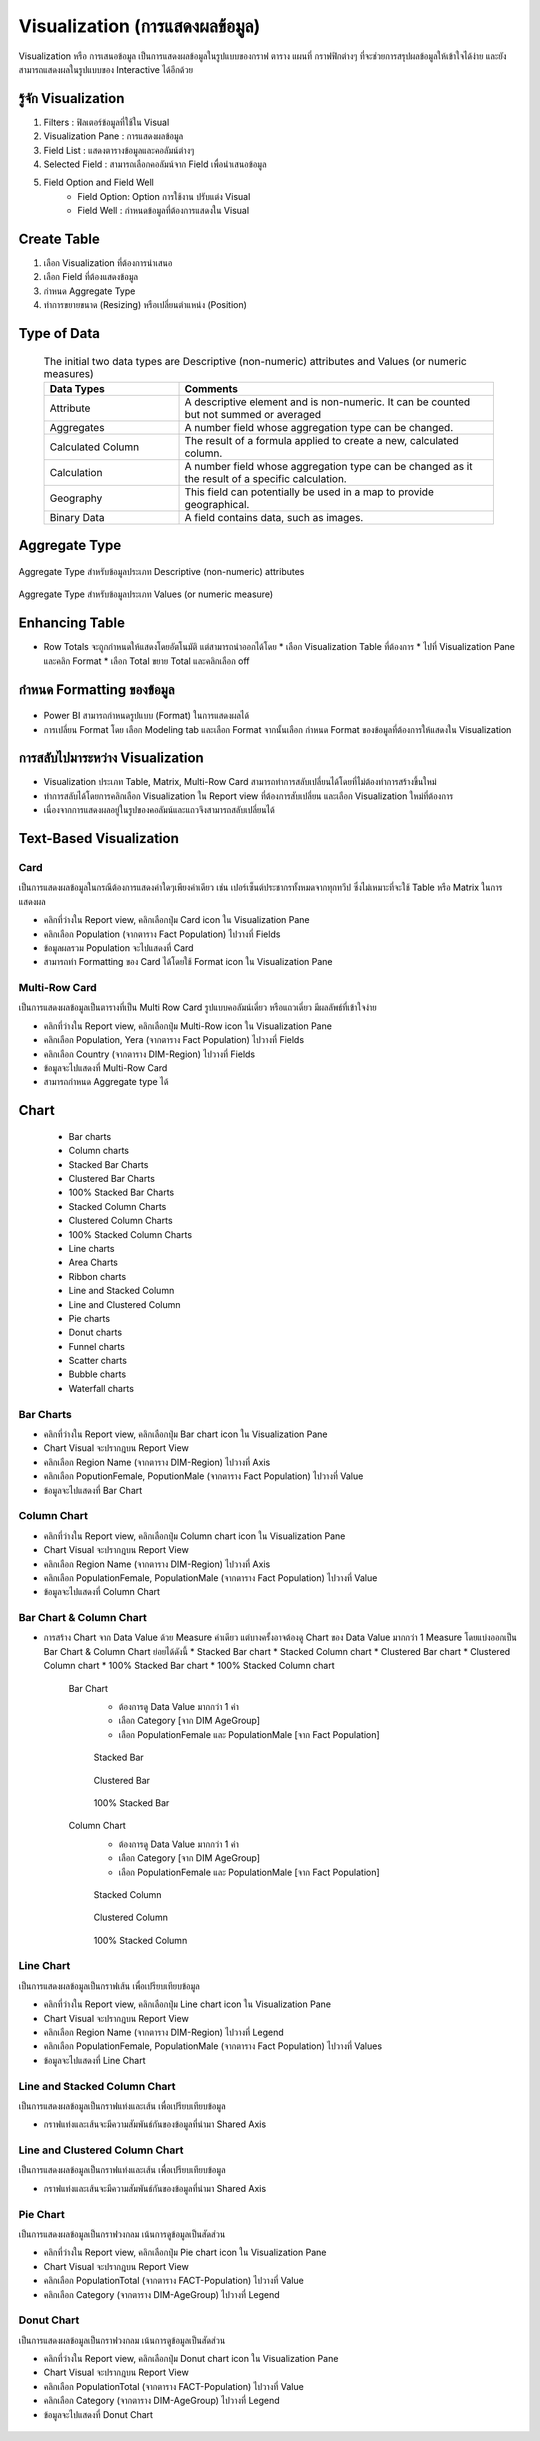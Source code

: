 Visualization (การแสดงผลข้อมูล)
=============================

Visualization หรือ การเสนอข้อมูล เป็นการแสดงผลข้อมูลในรูปแบบของกราฟ ตาราง แผนที่ กราฟฟิกต่างๆ ที่จะช่วยการสรุปผลข้อมูลให้เข้าใจได้ง่าย และยังสามารถแสดงผลในรูปแบบของ Interactive ได้อีกด้วย

.. figure:: /images/visual_data01.png
    :align: center 

รู้จัก Visualization
-----------------

#. Filters  : ฟิลเตอร์ข้อมูลที่ใช้ใน Visual
#. Visualization Pane  : การแสดงผลข้อมูล
#. Field List  : แสดงตารางข้อมูลและคอลัมน์ต่างๆ
#. Selected Field  : สามารถเลือกคอลัมน์จาก Field เพื่อนำเสนอข้อมูล
#. Field Option and Field Well
    * Field Option: Option การใช้งาน ปรับแต่ง Visual
    * Field Well : กำหนดข้อมูลที่ต้องการแสดงใน Visual

.. figure:: /images/visual_data02.png
    :align: center 

Create Table
------------

#. เลือก Visualization ที่ต้องการนำเสนอ
#. เลือก Field ที่ต้องแสดงข้อมูล
#. กำหนด Aggregate Type
#. ทำการขยายขนาด (Resizing) หรือเปลี่ยนตำแหน่ง (Position)

.. figure:: /images/visual_data03.png
    :align: center 

Type of Data
------------

    .. list-table:: The initial two data types are Descriptive (non-numeric) attributes and Values (or numeric measures)
        :widths: 30 70
        :header-rows: 1

        * - Data Types
          - Comments
        * - Attribute
          - A descriptive element and is non-numeric. It can be counted but not summed or averaged
        * - Aggregates
          - A number field whose aggregation type can be changed.
        * - Calculated Column
          - The result of a formula applied to create a new, calculated column.
        * - Calculation
          - A number field whose aggregation type can be changed as it the result of a specific calculation.
        * - Geography
          - This field can potentially be used in a map to provide geographical.
        * - Binary Data
          - A field contains data, such as images.

Aggregate Type
--------------

.. figure:: /images/visual_data04.png
    :width: 30%
    :align: center
    :alt: Aggregate Type สำหรับข้อมูลประเภท Descriptive (non-numeric) attributes

    Aggregate Type สำหรับข้อมูลประเภท Descriptive (non-numeric) attributes

.. figure:: /images/visual_data05.png
    :width: 30%
    :align: center
    :alt: Aggregate Type สำหรับข้อมูลประเภท Values (or numeric measure)

    Aggregate Type สำหรับข้อมูลประเภท Values (or numeric measure)


Enhancing Table
---------------

* Row Totals จะถูกกำหนดให้แสดงโดยอัตโนมัติ แต่สามารถนำออกได้โดย
  * เลือก Visualization Table ที่ต้องการ
  * ไปที่ Visualization Pane และคลิก Format
  * เลือก Total ขยาย Total และคลิกเลือก off

.. figure:: /images/visual_data06.png
    :width: 30%
    :align: center 

กำหนด Formatting ของข้อมูล
------------------------

.. figure:: /images/visual_data07.png
    :align: center 

* Power BI สามารถกำหนดรูปแบบ (Format) ในการแสดงผลได้
* การเปลี่ยน Format โดย เลือก Modeling tab และเลือก Format จากนั้นเลือก กำหนด Format ของข้อมูลที่ต้องการให้แสดงใน Visualization

การสลับไปมาระหว่าง Visualization
------------------------------

* Visualization ประเภท Table, Matrix, Multi-Row Card สามารถทำการสลับเปลี่ยนได้โดยที่ไม่ต้องทำการสร้างขึ้นใหม่ 
* ทำการสลับได้โดยการคลิกเลือก Visualization ใน Report view ที่ต้องการสับเปลี่ยน และเลือก Visualization ใหม่ที่ต้องการ
* เนื่องจากการแสดงผลอยู่ในรูปของคอลัมน์และแถวจึงสามารถสลับเปลี่ยนได้

Text-Based Visualization
------------------------

Card
~~~~

เป็นการแสดงผลข้อมูลในกรณีต้องการแสดงค่าใดๆเพียงค่าเดียว เช่น เปอร์เซ็นต์ประชากรทั้งหมดจากทุกทวีป ซึ่งไม่เหมาะที่จะใช้ Table หรือ Matrix ในการแสดงผล

* คลิกที่ว่างใน Report view, คลิกเลือกปุ่ม Card icon ใน Visualization Pane
* คลิกเลือก Population (จากตาราง Fact Population) ไปวางที่ Fields
* ข้อมูลผลรวม Population จะไปแสดงที่ Card
* สามารถทำ Formatting ของ Card ได้โดยใช้ Format icon ใน Visualization Pane

.. figure:: /images/visual_data08.png
    :align: center

Multi-Row Card
~~~~~~~~~~~~~~

เป็นการแสดงผลข้อมูลเป็นตารางที่เป็น Multi Row Card รูปแบบคอลัมน์เดี่ยว หรือแถวเดี่ยว มีผลลัพธ์ที่เข้าใจง่าย

* คลิกที่ว่างใน Report view, คลิกเลือกปุ่ม Multi-Row icon ใน Visualization Pane
* คลิกเลือก Population, Yera (จากตาราง Fact Population) ไปวางที่ Fields
* คลิกเลือก Country (จากตาราง DIM-Region) ไปวางที่ Fields
* ข้อมูลจะไปแสดงที่ Multi-Row Card
* สามารถกำหนด Aggregate type ได้

.. figure:: /images/visual_data09.png
    :align: center

Chart
-----

  - Bar charts
  - Column charts
  - Stacked Bar Charts
  - Clustered Bar Charts
  - 100% Stacked Bar Charts
  - Stacked Column Charts
  - Clustered Column Charts
  - 100% Stacked Column Charts
  - Line charts
  - Area Charts
  - Ribbon charts
  - Line and Stacked Column
  - Line and Clustered Column
  - Pie charts
  - Donut charts
  - Funnel charts
  - Scatter charts
  - Bubble charts
  - Waterfall charts

Bar Charts
~~~~~~~~~~
* คลิกที่ว่างใน Report view, คลิกเลือกปุ่ม Bar chart icon ใน Visualization Pane
* Chart Visual จะปรากฎบน Report View
* คลิกเลือก Region Name (จากตาราง DIM-Region) ไปวางที่ Axis
* คลิกเลือก PoputionFemale, PoputionMale (จากตาราง Fact Population) ไปวางที่ Value
* ข้อมูลจะไปแสดงที่ Bar Chart

.. figure:: /images/visual_data10.png
    :width: 50%
    :align: center

.. figure:: /images/visual_data11.png
    :align: center

Column Chart
~~~~~~~~~~~~

* คลิกที่ว่างใน Report view, คลิกเลือกปุ่ม Column chart icon ใน Visualization Pane
* Chart Visual จะปรากฎบน Report View
* คลิกเลือก Region Name (จากตาราง DIM-Region) ไปวางที่ Axis 
* คลิกเลือก PopulationFemale, PopulationMale (จากตาราง Fact Population) ไปวางที่ Value
* ข้อมูลจะไปแสดงที่ Column Chart

.. figure:: /images/visual_data12.png
    :width: 50%
    :align: center

.. figure:: /images/visual_data13.png
    :align: center

Bar Chart & Column Chart
~~~~~~~~~~~~~~~~~~~~~~~~

* การสร้าง Chart จาก Data Value ด้วย Measure ค่าเดียว แต่บางครั้งอาจต้องดู Chart ของ Data Value มากกว่า 1 Measure โดยแบ่งออกเป็น Bar Chart & Column Chart ย่อยได้ดังนี้
  * Stacked Bar chart
  * Stacked Column chart
  * Clustered Bar chart
  * Clustered Column chart
  * 100% Stacked Bar chart
  * 100% Stacked Column chart

    Bar Chart  
        * ต้องการดู Data Value มากกว่า 1 ค่า
        * เลือก Category [จาก DIM AgeGroup]
        * เลือก PopulationFemale และ PopulationMale  [จาก Fact Population]

        .. figure:: /images/visual_data14.jpeg
            :align: center
            :alt: Stacked Bar

            Stacked Bar

        .. figure:: /images/visual_data15.jpeg
            :align: center
            :alt: Clustered Bar

            Clustered Bar

        .. figure:: /images/visual_data16.jpeg
            :align: center
            :alt: 100% Stacked Bar

            100% Stacked Bar

    Column Chart
        * ต้องการดู Data Value มากกว่า 1 ค่า
        * เลือก Category [จาก DIM AgeGroup]
        * เลือก PopulationFemale และ PopulationMale  [จาก Fact Population]

        .. figure:: /images/visual_data17.jpeg
            :align: center
            :alt: Stacked Column

            Stacked Column

        .. figure:: /images/visual_data18.jpeg
            :align: center
            :alt: Clustered Column

            Clustered Column

        .. figure:: /images/visual_data19.jpeg
            :align: center
            :alt: 100% Stacked Column

            100% Stacked Column

Line Chart
~~~~~~~~~~

เป็นการแสดงผลข้อมูลเป็นกราฟเส้น เพื่อเปรียบเทียบข้อมูล

* คลิกที่ว่างใน Report view, คลิกเลือกปุ่ม Line chart icon ใน Visualization Pane
* Chart Visual จะปรากฎบน Report View
* คลิกเลือก Region Name (จากตาราง DIM-Region) ไปวางที่ Legend
* คลิกเลือก PopulationFemale, PopulationMale (จากตาราง Fact Population) ไปวางที่ Values
* ข้อมูลจะไปแสดงที่ Line Chart

.. figure:: /images/visual_data21.jpeg
    :width: 50%
    :align: center

.. figure:: /images/visual_data20.jpeg
    :align: center

Line and Stacked Column Chart
~~~~~~~~~~~~~~~~~~~~~~~~~~~~~

เป็นการแสดงผลข้อมูลเป็นกราฟแท่งและเส้น เพื่อเปรียบเทียบข้อมูล

* กราฟแท่งและเส้นจะมีความสัมพันธ์กันของข้อมูลที่นำมา Shared Axis

.. figure:: /images/visual_data23.jpeg
    :width: 50%
    :align: center

.. figure:: /images/visual_data22.jpeg
    :align: center

Line and Clustered Column Chart
~~~~~~~~~~~~~~~~~~~~~~~~~~~~~~~

เป็นการแสดงผลข้อมูลเป็นกราฟแท่งและเส้น เพื่อเปรียบเทียบข้อมูล

* กราฟแท่งและเส้นจะมีความสัมพันธ์กันของข้อมูลที่นำมา Shared Axis

.. figure:: /images/visual_data25.jpeg
    :width: 50%
    :align: center

.. figure:: /images/visual_data24.jpeg
    :align: center

Pie Chart
~~~~~~~~~

เป็นการแสดงผลข้อมูลเป็นกราฟวงกลม เน้นการดูข้อมูลเป็นสัดส่วน

* คลิกที่ว่างใน Report view, คลิกเลือกปุ่ม Pie chart icon ใน Visualization Pane
* Chart Visual จะปรากฎบน Report View
* คลิกเลือก PopulationTotal (จากตาราง FACT-Population) ไปวางที่ Value
* คลิกเลือก Category (จากตาราง DIM-AgeGroup) ไปวางที่ Legend

.. figure:: /images/visual_data26.jpeg
    :align: center

Donut Chart
~~~~~~~~~~~

เป็นการแสดงผลข้อมูลเป็นกราฟวงกลม เน้นการดูข้อมูลเป็นสัดส่วน

* คลิกที่ว่างใน Report view, คลิกเลือกปุ่ม Donut chart icon ใน Visualization Pane
* Chart Visual จะปรากฎบน Report View
* คลิกเลือก PopulationTotal (จากตาราง FACT-Population) ไปวางที่ Value
* คลิกเลือก Category (จากตาราง DIM-AgeGroup) ไปวางที่ Legend
* ข้อมูลจะไปแสดงที่ Donut Chart

.. figure:: /images/visual_data27.jpeg
    :align: center
